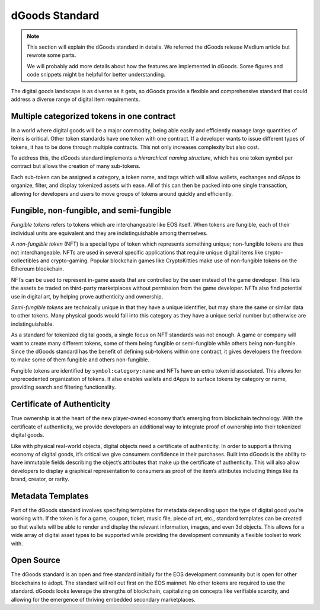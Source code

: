 ===========================================
dGoods Standard
===========================================

.. note::

  This section will explain the dGoods standard in details.  
  We referred the dGoods release Medium article but rewrote some parts.
  
  We will probably add more details about how the features are 
  implemented in dGoods. Some figures and code snippets might
  be helpful for better understanding.

The digital goods landscape is as diverse as it gets, so 
dGoods provide a flexible and comprehensive standard 
that could address a diverse range of digital item requirements.


Multiple categorized tokens in one contract
-------------------------------------------

In a world where digital goods will be a major commodity, being able 
easily and efficiently manage large quantities of items is critical.
Other token standards have one token with one contract. If a developer 
wants to issue different types of tokens, it has to be done through 
multiple contracts. This not only increases complexity but also cost. 

To address this, the dGoods standard implements a `hierarchical 
naming structure`, which has one token symbol per contract
but allows the creation of many sub-tokens. 

.. todo::

  A diagram to demonstrate the ``symbol`` -> ``category`` -> ``name`` structure.

Each sub-token can be 
assigned a category, a token name, and tags which will allow wallets, 
exchanges and dApps to organize, filter, and display tokenized assets 
with ease. All of this can then be packed into one single transaction, 
allowing for developers and users to move groups of tokens around 
quickly and efficiently.


Fungible, non-fungible, and semi-fungible
-------------------------------------------

`Fungible tokens` refers to tokens which are interchangeable like EOS itself. 
When tokens are fungible, each of their individual units are equivalent
and they are indistinguishable among themselves.

A `non-fungible token` (NFT) is a special type of token which represents 
something unique; non-fungible tokens are thus not interchangeable.
NFTs are used in several specific applications that require unique 
digital items like crypto-collectibles and crypto-gaming. Popular 
blockchain games like CryptoKitties make use of non-fungible tokens 
on the Ethereum blockchain.

NFTs can be used to represent in-game assets that are controlled 
by the user instead of the game developer. This lets 
the assets be traded on third-party marketplaces without permission from 
the game developer. NFTs also find potential use in digital art, by helping 
prove authenticity and ownership.

`Semi-fungible tokens` are technically unique in that they have a unique 
identifier, but may share the same or similar data to other tokens. 
Many physical goods would fall into this category as they have a unique 
serial number but otherwise are indistinguishable.

As a standard for tokenized digital goods, a single focus on NFT standards 
was not enough. A game or company will want to create many different tokens, 
some of them being fungible or semi-fungible while others being non-fungible.
Since the dGoods standard has the benefit of defining sub-tokens within one 
contract, it gives developers the freedom to make some of them fungible and 
others non-fungible.

.. todo::

  A diagram to demonstrate how NFT and FT fit in a category. Should have
  more details to explain how they are structured in dGoods standard.

Fungible tokens are identified by ``symbol:category:name`` 
and NFTs have an extra token id associated. This allows for unprecedented 
organization of tokens. It also enables wallets and dApps to surface tokens 
by category or name, providing search and filtering functionality.


Certificate of Authenticity
-------------------------------------------

True ownership is at the heart of the new player-owned economy that’s 
emerging from blockchain technology. With the certificate of authenticity, 
we provide developers an additional way to integrate proof of ownership 
into their tokenized digital goods.

Like with physical real-world objects, digital objects need a certificate 
of authenticity. In order to support a thriving economy of digital goods, 
it’s critical we give consumers confidence in their purchases. Built into 
dGoods is the ability to have immutable fields describing the object’s 
attributes that make up the certificate of authenticity. This will also 
allow developers to display a graphical representation to consumers as 
proof of the item’s attributes including things like its brand, creator, 
or rarity.


Metadata Templates
-------------------------------------------

Part of the dGoods standard involves specifying templates for metadata 
depending upon the type of digital good you’re working with. If the token 
is for a game, coupon, ticket, music file, piece of art, etc., standard 
templates can be created so that wallets will be able to render and display 
the relevant information, images, and even 3d objects. This allows for a 
wide array of digital asset types to be supported while providing the 
development community a flexible toolset to work with.

.. todo::

  some examples for templates

Open Source
-------------------------------------------

The dGoods standard is an open and free standard initially for the EOS 
development community but is open for other blockchains to adopt. The 
standard will roll out first on the EOS mainnet. No other tokens are 
required to use the standard.
dGoods looks leverage the strengths of blockchain, 
capitalizing on concepts like verifiable scarcity, and allowing for the 
emergence of thriving embedded secondary marketplaces.
